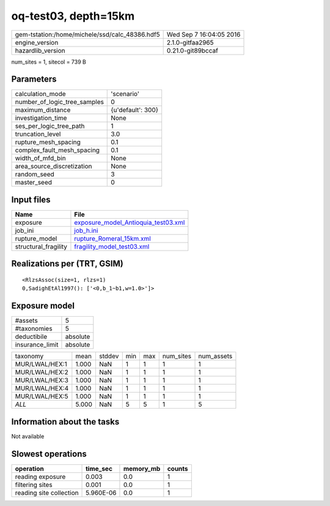 oq-test03, depth=15km
=====================

============================================== ========================
gem-tstation:/home/michele/ssd/calc_48386.hdf5 Wed Sep  7 16:04:05 2016
engine_version                                 2.1.0-gitfaa2965        
hazardlib_version                              0.21.0-git89bccaf       
============================================== ========================

num_sites = 1, sitecol = 739 B

Parameters
----------
============================ =================
calculation_mode             'scenario'       
number_of_logic_tree_samples 0                
maximum_distance             {u'default': 300}
investigation_time           None             
ses_per_logic_tree_path      1                
truncation_level             3.0              
rupture_mesh_spacing         0.1              
complex_fault_mesh_spacing   0.1              
width_of_mfd_bin             None             
area_source_discretization   None             
random_seed                  3                
master_seed                  0                
============================ =================

Input files
-----------
==================== ============================================================================
Name                 File                                                                        
==================== ============================================================================
exposure             `exposure_model_Antioquia_test03.xml <exposure_model_Antioquia_test03.xml>`_
job_ini              `job_h.ini <job_h.ini>`_                                                    
rupture_model        `rupture_Romeral_15km.xml <rupture_Romeral_15km.xml>`_                      
structural_fragility `fragility_model_test03.xml <fragility_model_test03.xml>`_                  
==================== ============================================================================

Realizations per (TRT, GSIM)
----------------------------

::

  <RlzsAssoc(size=1, rlzs=1)
  0,SadighEtAl1997(): ['<0,b_1~b1,w=1.0>']>

Exposure model
--------------
=============== ========
#assets         5       
#taxonomies     5       
deductibile     absolute
insurance_limit absolute
=============== ========

============== ===== ====== === === ========= ==========
taxonomy       mean  stddev min max num_sites num_assets
MUR/LWAL/HEX:1 1.000 NaN    1   1   1         1         
MUR/LWAL/HEX:2 1.000 NaN    1   1   1         1         
MUR/LWAL/HEX:3 1.000 NaN    1   1   1         1         
MUR/LWAL/HEX:4 1.000 NaN    1   1   1         1         
MUR/LWAL/HEX:5 1.000 NaN    1   1   1         1         
*ALL*          5.000 NaN    5   5   1         5         
============== ===== ====== === === ========= ==========

Information about the tasks
---------------------------
Not available

Slowest operations
------------------
======================= ========= ========= ======
operation               time_sec  memory_mb counts
======================= ========= ========= ======
reading exposure        0.003     0.0       1     
filtering sites         0.001     0.0       1     
reading site collection 5.960E-06 0.0       1     
======================= ========= ========= ======